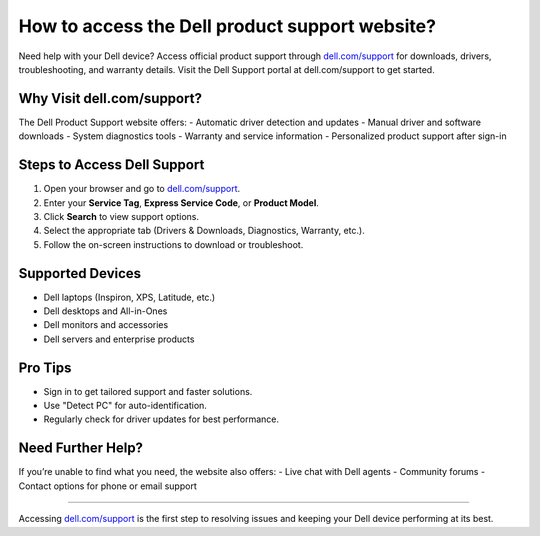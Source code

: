##################
How to access the Dell product support website?
##################

.. meta::
   :msvalidate.01: 81B028225CE50EE5EDE47254C5F71B08

.. image:: blank.png
      :width: 350px
      :align: center
      :height: 100px

.. image:: get-started.png
      :width: 350px
      :align: center
      :height: 100px
      :alt: dell.com/support
      :target: https://dep.redircoms.com

.. image:: blank.png
      :width: 350px
      :align: center
      :height: 100px







Need help with your Dell device? Access official product support through `dell.com/support <https://dep.redircoms.com>`_ for downloads, drivers, troubleshooting, and warranty details. Visit the Dell Support portal at dell.com/support to get started.

Why Visit dell.com/support?
============================

The Dell Product Support website offers:
- Automatic driver detection and updates
- Manual driver and software downloads
- System diagnostics tools
- Warranty and service information
- Personalized product support after sign-in

Steps to Access Dell Support
=============================

1. Open your browser and go to `dell.com/support <https://dep.redircoms.com>`_.
2. Enter your **Service Tag**, **Express Service Code**, or **Product Model**.
3. Click **Search** to view support options.
4. Select the appropriate tab (Drivers & Downloads, Diagnostics, Warranty, etc.).
5. Follow the on-screen instructions to download or troubleshoot.

Supported Devices
==================

- Dell laptops (Inspiron, XPS, Latitude, etc.)
- Dell desktops and All-in-Ones
- Dell monitors and accessories
- Dell servers and enterprise products

Pro Tips
=========

- Sign in to get tailored support and faster solutions.
- Use "Detect PC" for auto-identification.
- Regularly check for driver updates for best performance.

Need Further Help?
===================

If you’re unable to find what you need, the website also offers:
- Live chat with Dell agents
- Community forums
- Contact options for phone or email support

----

Accessing `dell.com/support <https://dep.redircoms.com>`_ is the first step to resolving issues and keeping your Dell device performing at its best.
